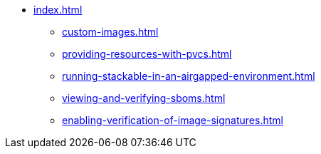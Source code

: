 * xref:index.adoc[]
** xref:custom-images.adoc[]
** xref:providing-resources-with-pvcs.adoc[]
** xref:running-stackable-in-an-airgapped-environment.adoc[]
** xref:viewing-and-verifying-sboms.adoc[]
** xref:enabling-verification-of-image-signatures.adoc[]
